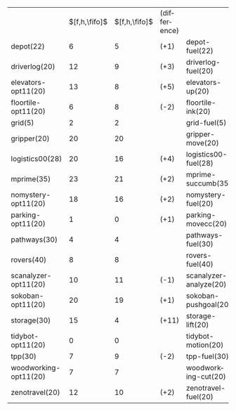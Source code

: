 #+OPTIONS: ':nil *:t -:t ::t <:t H:3 \n:nil ^:t arch:headline author:t
#+OPTIONS: c:nil creator:nil d:(not "LOGBOOK") date:t e:t email:nil f:t
#+OPTIONS: inline:t num:t p:nil pri:nil prop:nil stat:t tags:t tasks:t
#+OPTIONS: tex:t timestamp:t title:t toc:nil todo:t |:t
#+LANGUAGE: en
#+SELECT_TAGS: export
#+EXCLUDE_TAGS: noexport
#+CREATOR: Emacs 24.3.1 (Org mode 8.3.4)

#+ATTR_LATEX: :align |lc|ccr|
|                       | $[f,h,\fifo]$ | $[f,h,\fifo]$ | (difference) |                        |
| depot(22)             |             6 |             5 | (+1)         | depot-fuel(22)         |
| driverlog(20)         |            12 |             9 | (+3)         | driverlog-fuel(20)     |
| elevators-opt11(20)   |            13 |             8 | (+5)         | elevators-up(20)       |
| floortile-opt11(20)   |             6 |             8 | (-2)         | floortile-ink(20)      |
| grid(5)               |             2 |             2 |              | grid-fuel(5)           |
| gripper(20)           |            20 |            20 |              | gripper-move(20)       |
| logistics00(28)       |            20 |            16 | (+4)         | logistics00-fuel(28)   |
| mprime(35)            |            23 |            21 | (+2)         | mprime-succumb(35)     |
| nomystery-opt11(20)   |            18 |            16 | (+2)         | nomystery-fuel(20)     |
| parking-opt11(20)     |             1 |             0 | (+1)         | parking-movecc(20)     |
| pathways(30)          |             4 |             4 |              | pathways-fuel(30)      |
| rovers(40)            |             8 |             8 |              | rovers-fuel(40)        |
| scanalyzer-opt11(20)  |            10 |            11 | (-1)         | scanalyzer-analyze(20) |
| sokoban-opt11(20)     |            20 |            19 | (+1)         | sokoban-pushgoal(20)   |
| storage(30)           |            15 |             4 | (+11)        | storage-lift(20)       |
| tidybot-opt11(20)     |             0 |             0 |              | tidybot-motion(20)     |
| tpp(30)               |             7 |             9 | (-2)         | tpp-fuel(30)           |
| woodworking-opt11(20) |             7 |             7 |              | woodworking-cut(20)    |
| zenotravel(20)        |            12 |            10 | (+2)         | zenotravel-fuel(20)    |
#+TBLFM: $4=$-2-$-1

